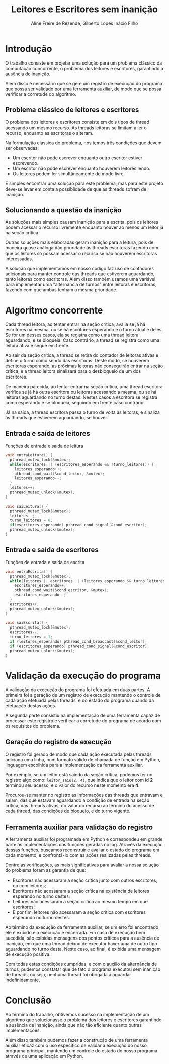 #+TITLE: Leitores e Escritores sem inanição
#+LANGUAGE: pt_BR
#+LATEX_HEADER: \usepackage[brazilian]{babel}
#+AUTHOR: Aline Freire de Rezende, Gilberto Lopes Inácio Filho
#+EMAIL: alinefrez96@gmail.com, gilbertolif@dcc.ufrj.br

* Introdução
  O trabalho consiste em projetar uma solução para um problema clássico da computação
  concorrente, o problema dos leitores e escritores, garantindo a ausência de inanição.
  
  Além disso é necessário que se gere um registro de execução do programa que possa
  ser validado por uma ferramenta auxiliar, de modo que se possa verificar a corretude
  do algoritmo.

** Problema clássico de leitores e escritores
   O problema dos leitores e escritores consiste em dois tipos de thread acessando um mesmo
   recurso. As threads leitoras se limitam a ler o recurso, enquanto as escritoras o alteram.
   
   Na formulação clássica do problema, nós temos três condições que devem ser observadas:
   * Um escritor não pode escrever enquanto outro escritor estiver escrevendo.
   * Um escritor não pode escrever enquanto houverem leitores lendo.
   * Os leitores podem ler simultâneamente de modo livre.
   
   É simples encontrar uma solução para este problema, mas para este projeto deve-se
   levar em conta a possiblidade de que as threads sofram de inanição.

** Solucionando a questão da inanição
   As soluções mais simples causam inanição para a escrita, pois os leitores podem
   acessar o recurso livremente enquanto houver ao menos um leitor já na seção crítica.
   
   Outras soluções mais elaboradas geram inanição para a leitura, pois de maneira
   quase análoga dão prioridade às threads escritoras fazendo com que os leitores só
   possam acessar o recurso se não houverem escritoras interessadas.
   
   A solução que implementamos em nosso código faz uso de contadores adicionais para
   manter controle das threads que estiverem aguardando, tanto leitoras como escritoras.
   Além disso também usamos uma variável para implementar uma "alternância de
   turnos" entre leitoras e escritoras, fazendo com que ambas tenham a mesma prioridade.
   
* Algoritmo concorrente
  Cada thread leitora, ao tentar entrar na seção crítica, avalia se já há escritores na
  mesma, ou se há escritores esperando e o turno atual é deles.
  Se for um desses casos, ela se registra como uma thread leitora aguardando, e se bloqueia.
  Caso contrário, a thread se registra como uma leitora ativa e segue em frente.
  
  Ao sair da seção crítica, a thread se retira do contador de leitoras ativas e define o
  turno como sendo das escritoras. Deste modo, se houverem escritoras esperando, as próximas
  leitoras não conseguirão entrar na seção crítica, e a thread leitora sinalizará para o
  desbloqueio de um dos escritores.

  De maneira parecida, ao tentar entrar na seção crítica, uma thread escritora verifica
  se já há outra escritora ou leitoras acessando a mesma, ou se há leitoras aguardando no
  turno destas. Nestes casos a escritora se registra como esperando e se bloqueia, seguindo
  em frente caso contrário.
  
  Já na saída, a thread escritora passa o turno de volta às leitoras, e sinaliza às threads
  que estiverem aguardando, se houver.

** Entrada e saída de leitores
   #+NAME: Leitores
   #+CAPTION: Funções de entrada e saída de leitura
   #+begin_src C
     void entraLeitura() {
       pthread_mutex_lock(&mutex);
       while(escritores || (escritores_esperando && !turno_leitores)) {
         leitores_esperando++;
         pthread_cond_wait(&cond_leitor, &mutex);
         leitores_esperando--;
       }
       leitores++;
       pthread_mutex_unlock(&mutex);
     }

     void saiLeitura() {
       pthread_mutex_lock(&mutex);
       leitores--;
       turno_leitores = 0;
       if(escritores_esperando) pthread_cond_signal(&cond_escritor);  
       pthread_mutex_unlock(&mutex);
     }
   #+end_src
   
#+LATEX: \newpage   

** Entrada e saída de escritores
   #+NAME: Escritores
   #+CAPTION: Funções de entrada e saída de escrita
   #+begin_src C
     void entraEscrita() {
       pthread_mutex_lock(&mutex);
       while(leitores || escritores || (leitores_esperando && turno_leitores)) {
         escritores_esperando++;
         pthread_cond_wait(&cond_escritor, &mutex);
         escritores_esperando--;
       }
       escritores++;
       pthread_mutex_unlock(&mutex);
     }

     void saiEscrita() {
       pthread_mutex_lock(&mutex);
       escritores--;
       turno_leitores = 1;
       if (leitores_esperando) pthread_cond_broadcast(&cond_leitor);
       if (escritores_esperando) pthread_cond_signal(&cond_escritor);
       pthread_mutex_unlock(&mutex);
     }
   #+end_src

* Validação da execução do programa
  A validação da execução do programa foi efetuada em duas partes. A primeira foi a geração
  de um registro de execução mantendo o controle de cada ação efetuada pelas threads, e do
  estado do programa quando da efetuação destas ações.

  A segunda parte consistiu na implementação de uma ferramenta capaz de processar este registro
  e verificar a corretude do programa de acordo com os requisitos do problema.
  
** Geração do registro de execução
   O registro foi gerado de modo que cada ação executada pelas threads adiciona uma linha,
   num formato válido de chamada de função em Python, linguagem escolhida para a implementação
   da ferramenta auxiliar.

   Por exemplo, se um leitor está saindo da seção crítica, podemos ter no registro algo como:
   ~leitor_saiu(2, 4)~, que indica que o leitor com id *2* terminou seu acesso, e o valor
   do recurso neste momento era *4*.
   
   Procurou-se manter no registro as informações das threads que entravam e saiam, das que
   estavam aguardando a condição de entrada na seção crítica, das threads ativas, do
   valor do recurso ao término do acesso de cada thread, das condições de bloqueio,
   e do turno vigente.

** Ferramenta auxiliar para validação do registro
   A ferramenta auxiliar foi programada em Python e correspondeu em grande parte às
   implementações das funções geradas no log. Através da execução dessas funções,
   buscamos reconstruir e avaliar o estado do programa em cada momento, e confrontá-lo
   com as ações realizadas pelas threads.

   Dentre as verificações, as mais significativas para avaliar a nossa solução do problema
   foram as garantia de que:
   
   * Escritores não acessaram a seção crítica junto com outros escritores, ou com leitores;
   * Escritores não acessaram a seção crítica na existência de leitores esperando no turno destes;
   * Leitores não acessaram a seção crítica ao mesmo tempo em que escritores;
   * E por fim, leitores não acessaram a seção crítica com escritores esperando no turno destes.
   
   Ao término da execução da ferramenta auxiliar, se um erro foi encontrado ele é exibido e a
   execução é encerrada. Em caso de execução bem sucedida, são exibidas mensagens dos pontos
   críticos para a ausência de inanição, em que uma thread deixou de executar haver uma de
   outro tipo aguardando no turno desta.
   Neste caso, ao final, é exibida uma mensagem de execução positiva.
   
   Com todas estas condições cumpridas, e com o auxílio da alternância de turnos, pudemos
   constatar que de fato o programa executou sem inanição de threads, ou seja, nenhuma thread
   foi obrigada a aguardar indefinidamente.
   
* Conclusão
  Ao término do trabalho, obtivemos sucesso na implementação de um algoritmo que solucionasse
  o problema dos leitores e escritores garantindo a ausência de inanição, ainda que não tão
  eficiente quanto outras implementações.

  Além disso também pudemos fazer a construção de uma ferramenta auxiliar eficaz com o uso
  específico de validar a execução do nosso programa principal, mantendo um controle do estado
  do nosso programa através de uma aplicação em Python.

